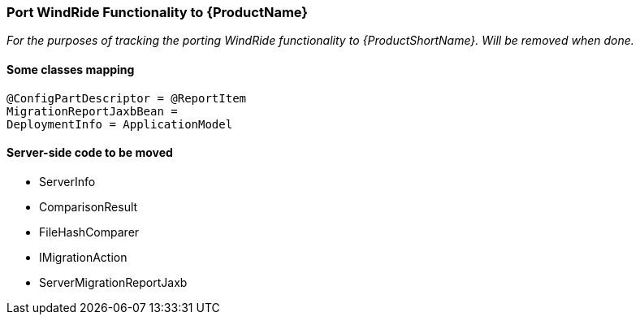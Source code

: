 


[[Dev-Port-WindRide-Functionality]]
=== Port WindRide Functionality to {ProductName}

_For the purposes of tracking the porting WindRide functionality to {ProductShortName}. Will be
removed when done._

[[some-classes-mapping]]
==== Some classes mapping

[source,java]
----
@ConfigPartDescriptor = @ReportItem
MigrationReportJaxbBean = 
DeploymentInfo = ApplicationModel
----

[[server-side-code-to-be-moved]]
==== Server-side code to be moved

* ServerInfo
* ComparisonResult
* FileHashComparer
* IMigrationAction
* ServerMigrationReportJaxb

